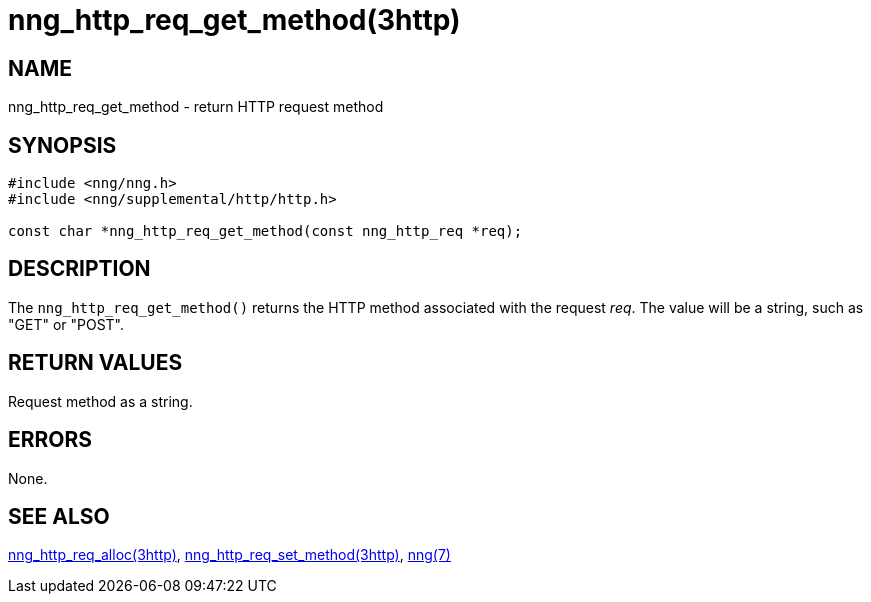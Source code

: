 = nng_http_req_get_method(3http)
//
// Copyright 2018 Staysail Systems, Inc. <info@staysail.tech>
// Copyright 2018 Capitar IT Group BV <info@capitar.com>
//
// This document is supplied under the terms of the MIT License, a
// copy of which should be located in the distribution where this
// file was obtained (LICENSE.txt).  A copy of the license may also be
// found online at https://opensource.org/licenses/MIT.
//

== NAME

nng_http_req_get_method - return HTTP request method

== SYNOPSIS

[source, c]
----
#include <nng/nng.h>
#include <nng/supplemental/http/http.h>

const char *nng_http_req_get_method(const nng_http_req *req);
----

== DESCRIPTION

The `nng_http_req_get_method()` returns the HTTP method associated with
the request _req_.
The value will be a string, such as "GET" or "POST".


== RETURN VALUES

Request method as a string.

== ERRORS

None.

== SEE ALSO

[.text-left]
xref:nng_http_req_alloc.3http.adoc[nng_http_req_alloc(3http)],
xref:nng_http_req_set_method.3http.adoc[nng_http_req_set_method(3http)],
xref:nng.7.adoc[nng(7)]
